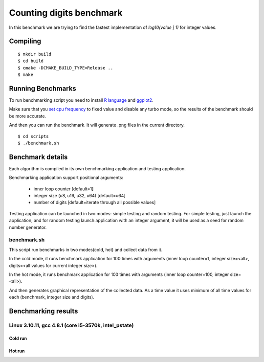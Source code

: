 ===========================
 Counting digits benchmark
===========================

In this benchmark we are trying to find the fastest implementation of
`log10(value | 1)` for integer values.


Compiling
=========

::

    $ mkdir build
    $ cd build
    $ cmake -DCMAKE_BUILD_TYPE=Release ..
    $ make

Running Benchmarks
==================

To run benchmarking script you need to install `R language
<http://www.r-project.org/>`_ and `ggplot2 <http://ggplot2.org/>`_.

Make sure that you `set cpu frequency
<https://wiki.archlinux.org/index.php/CPU_Frequency_Scaling>`_ to
fixed value and disable any turbo mode, so the results of the
benchmark should be more accurate.

And then you can run the benchmark. It will generate .png files in the
current directory.

::

    $ cd scripts
    $ ./benchmark.sh

Benchmark details
=================

Each algorithm is compiled in its own benchmarking application and
testing application.

Benchmarking application support positional arguments:

 - inner loop counter [default=1]
 - integer size (u8, u16, u32, u64) [default=u64]
 - number of digits [default=iterate through all possible values]

Testing application can be launched in two modes: simple testing and
random testing. For simple testing, just launch the application, and
for random testing launch application with an integer argument, it
will be used as a seed for random number generator.

benchmark.sh
++++++++++++

This script run benchmarks in two modes(cold, hot) and collect data
from it.

In the cold mode, it runs benchmark application for 100 times with
arguments (inner loop counter=1, integer size=<all>, digits=<all
values for current integer size>).

In the hot mode, it runs benchmark application for 100 times with
arguments (inner loop counter=100, integer size=<all>).

And then generates graphical representation of the collected data. As
a time value it uses minimum of all time values for each (benchmark,
integer size and digits).

Benchmarking results
====================

Linux 3.10.11, gcc 4.8.1 (core i5-3570k, intel_pstate)
++++++++++++++++++++++++++++++++

Cold run
--------
.. image:: https://raw.github.com/localvoid/cxx-benchmark-count-digits/master/results/linux/gcc_4_8/i5_3570k/cold_digits10_64.png
.. image:: https://raw.github.com/localvoid/cxx-benchmark-count-digits/master/results/linux/gcc_4_8/i5_3570k/cold_digits10_32.png
.. image:: https://raw.github.com/localvoid/cxx-benchmark-count-digits/master/results/linux/gcc_4_8/i5_3570k/cold_digits10_16.png
.. image:: https://raw.github.com/localvoid/cxx-benchmark-count-digits/master/results/linux/gcc_4_8/i5_3570k/cold_digits10_8.png

Hot run
-------
.. image:: https://raw.github.com/localvoid/cxx-benchmark-count-digits/master/results/linux/gcc_4_8/i5_3570k/hot_digits10_64.png
.. image:: https://raw.github.com/localvoid/cxx-benchmark-count-digits/master/results/linux/gcc_4_8/i5_3570k/hot_digits10_32.png
.. image:: https://raw.github.com/localvoid/cxx-benchmark-count-digits/master/results/linux/gcc_4_8/i5_3570k/hot_digits10_16.png
.. image:: https://raw.github.com/localvoid/cxx-benchmark-count-digits/master/results/linux/gcc_4_8/i5_3570k/hot_digits10_8.png

